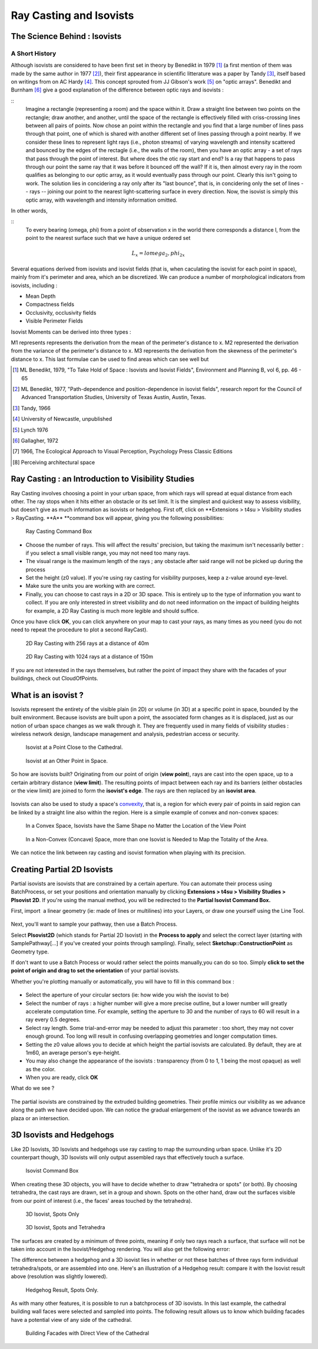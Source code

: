 Ray Casting and Isovists
##########################

.. _science-behind-iso:

The Science Behind : Isovists
==============================

A Short History 
----------------

Although isovists are considered to have been first set in theory by Benedikt in 1979 [#]_ (a first mention of them was made by the same author in 1977 [#]_), their first appearance in scientific litterature was a paper by Tandy [#]_, itself based on writings from on AC Hardy [#]_. This concept sprouted from JJ Gibson's work [#]_ on "optic arrays". Benedikt and Burnham [#]_ give a good explanation of the difference between optic rays and isovists :

::
	Imagine a rectangle (representing a room) and the space within it. Draw a straight line between two points on the rectangle; draw another, and another, until the space of the rectangle is effectively filled with criss-crossing lines between all pairs of points. Now chose an point within the rectangle and you find that a large number of lines pass through that point, one of which is shared with another different set of lines passing through a point nearby. If we consider these lines to represent light rays (i.e., photon streams) of varying wavelength and intensity scattered and bounced by the edges of the rectagle (i.e., the walls of the room), then you have an optic array - a set of rays that pass through the point of interest.
	But where does the otic ray start and end? Is a ray that happens to pass through our point the same ray that it was before it bounced off the wall? If it is, then almost every ray in the room qualifies as belonging to our optic array, as it would eventually pass through our point. Clearly this isn't going to work. The solution lies in concidering a ray only after its "last bounce", that is, in concidering only the set of lines -- rays -- joining our point to the nearest light-scattering surface in every direction. Now, the isovist is simply this optic array, with wavelength and intensity information omitted. 

In other words, 

:: 
	To every bearing (omega, phi) from a point of observation x in the world there corresponds a distance l, from the point to the nearest surface such that we have a unique ordered set

.. math:: L_x = {l omega_2, phi_2}_x 
  

Several equations derived from isovists and isovist fields (that is, when caculating the isovist for each point in space), mainly from it's perimeter and area, which an be discretized. We can produce a number of morphological indicators from isovists, including :

- Mean Depth

- Compactness fields

- Occlusivity, occlusivity fields

- Visible Perimeter Fields

Isovist Moments can be derived into three types : 

M1 represents represents the derivation from the mean of the perimeter's distance to x.
M2 represented the derivation from the variance of the perimeter's distance to x.
M3 represents the derivation from the skewness of the perimeter's distance to x. This last formulae can be used to find areas which can see well but 



.. [#] ML Benedikt, 1979, "To Take Hold of Space : Isovists and Isovist Fields", Environment and Planning B, vol 6, pp. 46 - 65
.. [#] ML Benedikt, 1977, "Path-dependence and position-dependence in isovist fields", research report for the Council of Advanced Transportation Studies, University of Texas Austin, Austin, Texas.  
.. [#] Tandy, 1966
.. [#] University of Newcastle, unpublished
.. [#] Lynch 1976
.. [#] Gallagher, 1972
.. [#] 1966, The Ecological Approach to Visual Perception, Psychology Press Classic Editions
.. [#] Perceiving architectural space

.. _ray-casting:

Ray Casting : an Introduction to Visibility Studies
====================================================

Ray Casting involves choosing a point in your urban space, from which
rays will spread at equal distance from each other. The ray stops when
it hits either an obstacle or its set limit. It is the simplest and
quickest way to assess visibility, but doesn't give as much information
as isovists or hedgehog. First off, click on \ **Extensions > t4su >
Visibility studies > RayCasting. **\ A\ ** **\ command box will appear,
giving you the following possibilities:

.. figure:: /T4SU_screenshots/raycasting-box.png
   :class: size-full aligncenter

   Ray Casting Command Box

-  Choose the number of rays. This will affect the results' precision,
   but taking the maximum isn't necessarily better : if you select a
   small visible range, you may not need too many rays.
-  The visual range is the maximum length of the rays ; any obstacle
   after said range will not be picked up during the process
-  Set the height (z0 value). If you're using ray casting for visibility
   purposes, keep a z-value around eye-level.
-  Make sure the units you are working with are correct.
-  Finally, you can choose to cast rays in a 2D or 3D space. This is
   entirely up to the type of information you want to collect. If you
   are only interested in street visibility and do not need information
   on the impact of building heights for example, a 2D Ray Casting is
   much more legible and should suffice.

Once you have click \ **OK**, you can click anywhere on your map to cast
your rays, as many times as you need (you do not need to repeat the
procedure to plot a second RayCast).

.. figure:: /T4SU_screenshots/raycasting-result256-40.png
   :class: size-full aligncenter
   :scale: 50%

   2D Ray Casting with 256 rays at a distance of 40m

.. figure:: /T4SU_screenshots/raycasting-result-1024-150.png
   :class: size-full aligncenter
   :scale: 25%

   2D Ray Casting with 1024 rays at a distance of 150m

If you are not interested in the rays
themselves, but rather the point of impact they share with the facades
of your buildings, check out CloudOfPoints.

.. _what-is-isovist:

﻿What is an isovist ?
=====================

Isovists represent the entirety of the visible plain (in 2D) or volume
(in 3D) at a specific point in space, bounded by the built environment.
Because isovists are built upon a point, the associated form changes as
it is displaced, just as our notion of urban space changes as we walk
through it. They are frequently used in many fields of visibility
studies : wireless network design, landscape management and analysis,
pedestrian access or security.

.. figure:: /T4SU_screenshots/what-is-isovist-2.png
   :class: aligncenter

   Isovist at a Point Close to the Cathedral.

.. figure:: /T4SU_screenshots/what-is-isovist-1.png
   :class: aligncenter
   :scale: 90%

   Isovist at an Other Point in Space.

So how are isovists built? Originating from our point of origin (**view point**), rays are cast into the open space, up to a certain arbitrary distance (**view limit**). The resulting points of impact between each ray and its
barriers (either obstacles or the view limit) are joined to form the
**isovist's edge**. The rays are then replaced by an **isovist area**.

.. seealso::
   :ref:`ray-casting`

.. figure:: /T4SU_screenshots/what-is-isovist-ray-cast.png
   :class: aligncenter
   :scale: 40%

.. figure:: /T4SU_screenshots/iso-propre.png
   :class: aligncenter
   :scale: 40%

Isovists can also be used to study a space's
`convexity <http://www.spacesyntax.net/symposia-archive/SSS1/SpSx%201st%20Symposium%2097%20-2003%20pdf/1st%20Symposium%20Vol%20III%20pdf/40%20Peponis%20pdfW.pdf>`__,
that is, a region for which every pair of points in said region can be
linked by a straight line also within the region. Here is a simple
example of convex and non-convex spaces:

.. figure:: /T4SU_screenshots/convex-space2.png
   :class: aligncenter
   :scale: 25%

   In a Convex Space, Isovists have the Same Shape no Matter the Location of the View Point

.. figure:: /T4SU_screenshots/non-convex-both-isovists.png
   :class: aligncenter
   :scale: 25%

   In a Non-Convex (Concave) Space, more than one Isovist is Needed to Map the Totality of the Area.

We can notice the link
between ray casting and isovist formation when playing with its precision.

.. seealso::
   :ref:`running-times`

.. _p2Diso:

﻿Creating Partial 2D Isovists
==============================

Partial isovists are isovists that are constrained by a certain
aperture. You can automate their process using BatchProcess, or set your
positions and orientation manually by clicking **Extensions > t4su
> Visibility Studies > PIsovist 2D**. If you're using the manual method,
you will be redirected to the \ **Partial Isovist Command Box.**


First, import  a linear geometry (ie: made of lines or multilines) into your Layers, or draw one yourself using the Line Tool.

.. seealso::
   :ref:`loading-data`

.. figure:: /T4SU_screenshots/import-polyline.png
   :class: aligncenter
   :scale: 50%

Next, you'll want to sample your
pathway,
then use a Batch
Process.

.. seealso::
   :ref:`sampling-a-path`

   :ref:`batchprocess`

Select **PIsovist2D** (which stands for Partial 2D Isovist) in the
**Process to apply** and select the correct layer (starting with
SamplePathway[...] if you've created your points through sampling).
Finally, select **Sketchup::ConstructionPoint** as Geometry type.

If don't want to use a Batch Process or would rather select the points manually,you can do so too. Simply **click to set the point of origin and drag to set the orientation** of your partial isovists.

Whether you're plotting manually or automatically, you will have to fill
in this command box :

.. figure:: /T4SU_screenshots/p2d-iso-box1.png
   :class: aligncenter

-  Select the aperture of your circular sectors (ie: how wide you wish
   the isovist to be)
-  Select the number of rays : a higher number will give a more precise
   outline, but a lower number will greatly accelerate computation time.
   For example, setting the aperture to 30 and the number of rays to 60
   will result in a ray every 0.5 degrees.
-  Select ray length. Some trial-and-error may be needed to adjust this
   parameter : too short, they may not cover enough ground. Too long
   will result in confusing overlapping geometries and longer
   computation times.
-  Setting the z0 value allows you to decide at which height the partial
   isovists are calculated. By default, they are at 1m60, an average
   person's eye-height.
-  You may also change the appearance of the isovists : transparency
   (from 0 to 1, 1 being the most opaque) as well as the color.
-  When you are ready, click \ **OK**

What do we see ?

.. figure:: /T4SU_screenshots/p2d-iso-result1.png
   :class: aligncenter
   :scale: 50%

.. figure:: /T4SU_screenshots/p2d-iso-result2.png
   :class: aligncenter
   :scale: 50%

The partial isovists are constrained by the extruded building
geometries. Their profile mimics our visibility as we advance along the
path we have decided upon. We can notice the gradual enlargement of the
isovist as we advance towards an plaza or an intersection.

.. _iso-hedge::

3D Isovists and Hedgehogs
==========================

Like 2D Isovists, 3D Isovists and hedgehogs use ray casting to map the surrounding urban space. Unlike it's 2D counterpart though, 3D Isovists will only output assembled rays that effectively touch a surface.

.. figure:: /T4SU_screenshots/inputbox_isovist3d.png
   :scale: 80%

   Isovist Command Box

When creating these 3D objects, you will have to decide whether to draw "tetrahedra or spots" (or both). By choosing tetrahedra, the cast rays are drawn, set in a group and shown. Spots on the other hand, draw out the surfaces visible from our point of interest (i.e., the faces' areas touched by the tetrahedra).

.. figure:: /T4SU_screenshots/3disov-spots.png
   :scale: 50%

   3D Isovist, Spots Only

.. figure:: /T4SU_screenshots/3disov-tetraspots.png
   :scale: 50%

   3D Isovist, Spots and Tetrahedra

The surfaces are created by a minimum of three points, meaning if only two rays reach a surface, that surface will not be taken into account in the Isovist/Hedgehog rendering. You will also get the following error:

.. raw:: PIsovist3D:: rescue Not enough points - at least 3 required.

The difference between a hedgehog and a 3D isovist lies in whether or not these batches of three rays form individual tetrahedra/spots, or are assembled into one. Here's an illustration of a Hedgehog result: compare it with the Isovist result above (resolution was slightly lowered).

.. figure:: /T4SU_screenshots/hedgehog1.png
   :scale: 50%

   Hedgehog Result, Spots Only.

As with many other features, it is possible to run a batchprocess of 3D isovists. In this last example, the cathedral building wall faces were selected and sampled into points. The following result allows us to know which building facades have a potential view of any side of the cathedral.

.. figure:: /T4SU_screenshots/isov3d-royalgraslin1.png
   :scale: 50%

   Building Facades with Direct View  of the Cathedral

